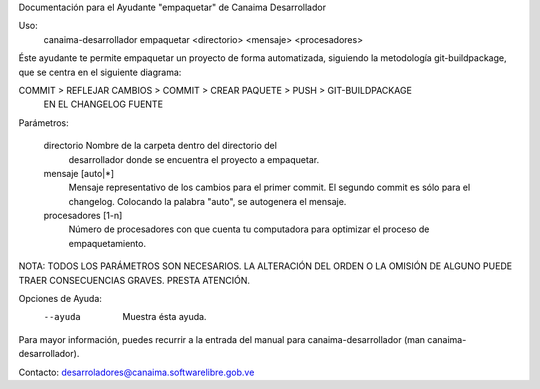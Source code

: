 Documentación para el Ayudante "empaquetar" de Canaima Desarrollador

Uso:
  canaima-desarrollador empaquetar <directorio> <mensaje> <procesadores>

Éste ayudante te permite empaquetar un proyecto de forma automatizada, siguiendo
la metodología git-buildpackage, que se centra en el siguiente diagrama:

COMMIT > REFLEJAR CAMBIOS > COMMIT > CREAR PAQUETE > PUSH > GIT-BUILDPACKAGE
         EN EL CHANGELOG             FUENTE

Parámetros:

  directorio		Nombre de la carpeta dentro del directorio del 
			desarrollador donde se encuentra el proyecto a empaquetar.

  mensaje		[auto|*]
			Mensaje representativo de los cambios para el primer
			commit. El segundo commit es sólo para el changelog.
			Colocando la palabra "auto", se autogenera el mensaje.

  procesadores		[1-n]
			Número de procesadores con que cuenta tu computadora para
			optimizar el proceso de empaquetamiento.

NOTA: TODOS LOS PARÁMETROS SON NECESARIOS. LA ALTERACIÓN DEL ORDEN O LA OMISIÓN
DE ALGUNO PUEDE TRAER CONSECUENCIAS GRAVES. PRESTA ATENCIÓN.

Opciones de Ayuda:
  --ayuda			Muestra ésta ayuda.

Para mayor información, puedes recurrir a la entrada del manual para
canaima-desarrollador (man canaima-desarrollador).

Contacto: desarroladores@canaima.softwarelibre.gob.ve

